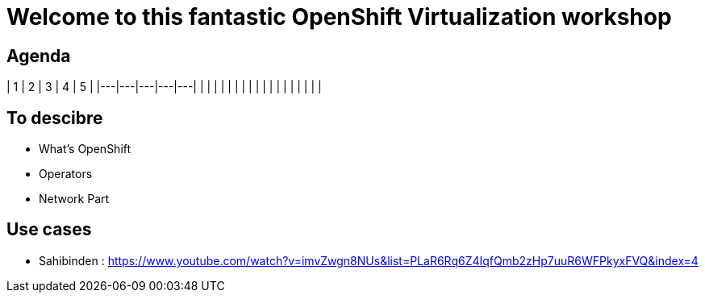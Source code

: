 # Welcome to this fantastic OpenShift Virtualization workshop

## Agenda

|  1 | 2  | 3  | 4  | 5  |
|---|---|---|---|---|
|   |   |   |   |   |
|   |   |   |   |   |
|   |   |   |   |   |


## To descibre

* What's OpenShift
* Operators
* Network Part

## Use cases

* Sahibinden : https://www.youtube.com/watch?v=imvZwgn8NUs&list=PLaR6Rq6Z4IqfQmb2zHp7uuR6WFPkyxFVQ&index=4